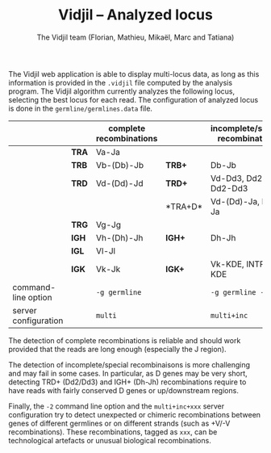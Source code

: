 #+TITLE: Vidjil -- Analyzed locus
#+AUTHOR: The Vidjil team (Florian, Mathieu, Mikaël, Marc and Tatiana)
#+HTML_HEAD: <link rel="stylesheet" type="text/css" href="org-mode.css" />
#+OPTIONS: toc:nil

The Vidjil web application is able to display multi-locus data, as long as this information
is provided in the =.vidjil= file computed by the analysis program.
The Vidjil algorithm currently analyzes the following locus,
selecting the best locus for each read.
The configuration of analyzed locus is done in the =germline/germlines.data= file.

|----------------------+-------+-------------------------+--------+-----------------------------------|
|                      |       | complete recombinations |        | incomplete/special recombinations |
|----------------------+-------+-------------------------+--------+-----------------------------------|
|                      | *TRA* | Va-Ja                   |        |                                   |
|                      | *TRB* | Vb-(Db)-Jb              | *TRB+* | Db-Jb                             |
|                      | *TRD* | Vd-(Dd)-Jd              | *TRD+* | Vd-Dd3, Dd2-Jd, Dd2-Dd3           |
|                      |       |                         | *TRA+D*| Vd-(Dd)-Ja, Dd-Ja                 |
|                      | *TRG* | Vg-Jg                   |        |                                   |
|----------------------+-------+-------------------------+--------+-----------------------------------|
|                      | *IGH* | Vh-(Dh)-Jh              | *IGH+* | Dh-Jh                             |
|                      | *IGL* | Vl-Jl                   |        |                                   |
|                      | *IGK* | Vk-Jk                   | *IGK+* | Vk-KDE, INTRON-KDE                |
|----------------------+-------+-------------------------+--------+-----------------------------------|
| command-line option  |       | =-g germline=           |        | =-g germline -i=                  |
| server configuration |       | =multi=                 |        | =multi+inc=                       |
|----------------------+-------+-------------------------+--------+-----------------------------------|


The detection of complete recombinations is reliable and should work provided that the reads
are long enough (especially the J region).

The detection of incomplete/special recombinaisons is more challenging and may fail in some cases.
In particular, as D genes may be very short, detecting TRD+ (Dd2/Dd3) and IGH+ (Dh-Jh) recombinations
require to have reads with fairly conserved D genes or up/downstream regions.

Finally, the =-2= command line option and the =multi+inc+xxx= server configuration try to
detect unexpected or chimeric recombinations between genes of different germlines or on different
strands (such as +V/-V recombinations).
These recombinations, tagged as =xxx=, can be technological artefacts or unusual biological recombinations.
